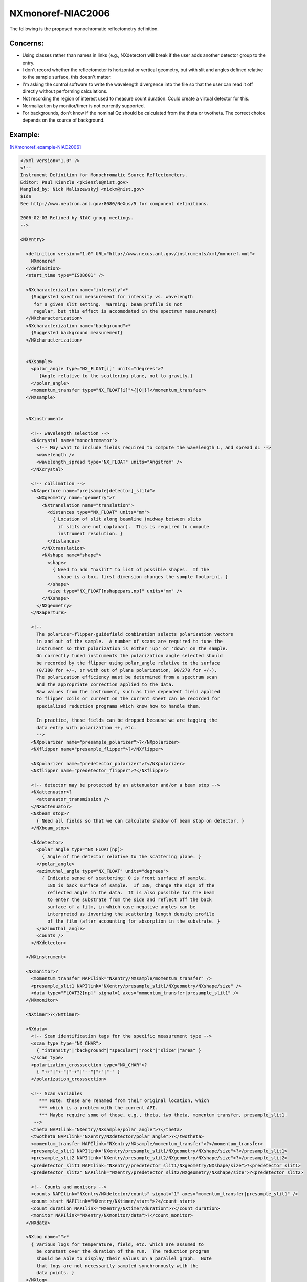 ==================
NXmonoref-NIAC2006
==================


The following is the proposed monochromatic reflectometry definition.

Concerns:
----------

- Using classes rather than names in links (e.g., NXdetector) will break if the user adds another detector group to the entry.

- I don't record whether the reflectometer is horizontal or vertical geometry, but with slit and angles defined relative to the sample surface, this doesn't matter.

- I'm asking the control software to write the wavelength divergence into the file so that the user can read it off directly without performing calculations.

- Not recording the region of interest used to measure count duration. Could create a virtual detector for this.

- Normalization by monitor/timer is not currently supported.

- For backgrounds, don't know if the nominal Qz should be calculated from the theta or twotheta. The correct choice depends on the source of background.

Example:
--------

`[NXmonoref_example-NIAC2006] <NXmonoref_example-NIAC2006.html>`__

.. code-block:: xml

    <?xml version="1.0" ?>
    <!--
    Instrument Definition for Monochromatic Source Reflectometers.
    Editor: Paul Kienzle <pkienzle@nist.gov>
    Mangled_by: Nick Maliszewskyj <nickm@nist.gov>
    $Id$
    See http://www.neutron.anl.gov:8080/NeXus/5 for component definitions.

    2006-02-03 Refined by NIAC group meetings.
    -->

    <NXentry>

      <definition version="1.0" URL="http://www.nexus.anl.gov/instruments/xml/monoref.xml">
        NXmonoref
      </definition>
      <start_time type="ISO8601" />

      <NXcharacterization name="intensity">*
        {Suggested spectrum measurement for intensity vs. wavelength
         for a given slit setting.  Warning: beam profile is not
         regular, but this effect is accomodated in the spectrum measurement}
      </NXcharacterization>
      <NXcharacterization name="background">*
        {Suggested background measurement}
      </NXcharacterization>


      <NXsample>
        <polar_angle type="NX_FLOAT[i]" units="degrees">?
           {Angle relative to the scattering plane, not to gravity.}
        </polar_angle>
        <momentum_transfer type="NX_FLOAT[i]">{|Q|}?</momentum_transfeer>
      </NXsample>


      <NXinstrument>

        <!-- wavelength selection -->
        <NXcrystal name="monochromator">
          <!-- May want to include fields required to compute the wavelength L, and spread dL -->
          <wavelength />
          <wavelength_spread type="NX_FLOAT" units="Angstrom" />
        </NXcrystal>

        <!-- collimation -->
        <NXaperture name="pre[sample|detector]_slit#">
          <NXgeometry name="geometry">?
            <NXtranslation name="translation">
              <distances type="NX_FLOAT" units="mm">
                { Location of slit along beamline (midway between slits
                  if slits are not coplanar).  This is required to compute
                  instrument resolution. }
              </distances>
            </NXtranslation>
            <NXshape name="shape">
              <shape>
                { Need to add "nxslit" to list of possible shapes.  If the
                  shape is a box, first dimension changes the sample footprint. }
              </shape>
              <size type="NX_FLOAT[nshapepars,np]" units="mm" />
            </NXshape>
          </NXgeometry>
        </NXaperture>

        <!--
          The polarizer-flipper-guidefield combination selects polarization vectors
          in and out of the sample.  A number of scans are required to tune the
          instrument so that polarization is either 'up' or 'down' on the sample.
          On correctly tuned instruments the polarization angle selected should
          be recorded by the flipper using polar_angle relative to the surface
          (0/180 for +/-, or with out of plane polarization, 90/270 for +/-).
          The polarization efficiency must be determined from a spectrum scan
          and the appropriate correction applied to the data.
          Raw values from the instrument, such as time dependent field applied
          to flipper coils or current on the current sheet can be recorded for
          specialized reduction programs which know how to handle them.

          In practice, these fields can be dropped because we are tagging the
          data entry with polarization ++, etc.
          -->
        <NXpolarizer name="presample_polarizer">?</NXpolarizer>
        <NXflipper name="presample_flipper">?</NXflipper>

        <NXpolarizer name="predetector_polarizer">?</NXpolarizer>
        <NXflipper name="predetector_flipper">?</NXflipper>

        <!-- detector may be protected by an attenuator and/or a beam stop -->
        <NXattenuator>?
          <attenuator_transmission />
        </NXattenuator>
        <NXbeam_stop>?
          { Need all fields so that we can calculate shadow of beam stop on detector. }
        </NXbeam_stop>

        <NXdetector>
          <polar_angle type="NX_FLOAT[np]>
            { Angle of the detector relative to the scattering plane. }
          </polar_angle>
          <azimuthal_angle type="NX_FLOAT" units="degrees">
            { Indicate sense of scattering: 0 is front surface of sample,
              180 is back surface of sample.  If 180, change the sign of the
              reflected angle in the data.  It is also possible for the beam
              to enter the substrate from the side and reflect off the back
              surface of a film, in which case negative angles can be
              interpreted as inverting the scattering length density profile
              of the film (after accounting for absorption in the substrate. }
          </azimuthal_angle>
          <counts />
        </NXdetector>

      </NXinstrument>

      <NXmonitor>?
        <momentum_transfer NAPIlink="NXentry/NXsample/momentum_transfer" />
        <presample_slit1 NAPIlink="NXentry/presample_slit1/NXgeometry/NXshape/size" />
        <data type="FLOAT32[np]" signal=1 axes="momentum_transfer|presample_slit1" />
      </NXmonitor>

      <NXtimer>?</NXtimer>

      <NXdata>
        <!-- Scan identification tags for the specific measurement type -->
        <scan_type type="NX_CHAR">
          { "intensity"|"background"|"specular"|"rock"|"slice"|"area" }
        </scan_type>
        <polarization_crosssection type="NX_CHAR">?
          { "++"|"+-"|"-+"|"--"|"+"|"-" }
        </polarization_crosssection>

        <!-- Scan variables
           *** Note: these are renamed from their original location, which
           *** which is a problem with the current API.
           *** Maybe require some of these, e.g., theta, two theta, momentum transfer, presample_slit1.
         -->
        <theta NAPIlink="NXentry/NXsample/polar_angle">?</theta>
        <twotheta NAPIlink="NXentry/NXdetector/polar_angle">?</twotheta>
        <momentum_transfer NAPIlink="NXentry/NXsample/momentum_transfer">?</momentum_transfer>
        <presample_slit1 NAPIlink="NXentry/presample_slit1/NXgeometry/NXshape/size">?</presample_slit1>
        <presample_slit2 NAPIlink="NXentry/presample_slit2/NXgeometry/NXshape/size">?</presample_slit2>
        <predetector_slit1 NAPIlink="NXentry/predetector_slit1/NXgeometry/NXshape/size">?<predetector_slit1>
        <predetector_slit2" NAPIlink="NXentry/predetector_slit2/NXgeometry/NXshape/size">?<predetector_slit2>

        <!-- Counts and monitors -->
        <counts NAPIlink="NXentry/NXdetector/counts" signal="1" axes="momentum_transfer|presample_slit1" />
        <count_start NAPIlink="NXentry/NXtimer/start">?</count_start>
        <count_duration NAPIlink="NXentry/NXtimer/duration">?</count_duration>
        <monitor NAPIlink="NXentry/NXmonitor/data">?</count_monitor>
      </NXdata>

      <NXlog name="">*
        { Various logs for temperature, field, etc. which are assumed to
          be constant over the duration of the run.  The reduction program
          should be able to display their values on a parallel graph.  Note
          that logs are not necessarily sampled synchronously with the
          data points. }
      </NXlog>

    </NXentry>
